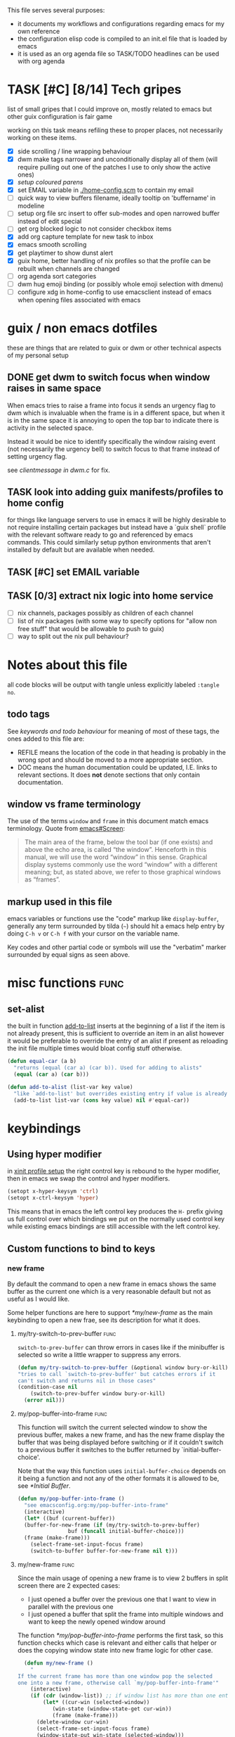 This file serves several purposes:
- it documents my workflows and configurations regarding emacs for my own reference
- the configuration elisp code is compiled to an init.el file that is loaded by emacs
- it is used as an org agenda file so TASK/TODO headlines can be used with org agenda

* TASK [#C] [8/14] Tech gripes
:PROPERTIES:
:CUSTOM_ID: TechGripes
:ID:       TechGripes
:END:

list of small gripes that I could improve on, mostly related to emacs but other guix configuration is fair game

working on this task means refiling these to proper places, not necessarily working on these items.

- [X] side scrolling / line wrapping behaviour
- [X] dwm make tags narrower and unconditionally display all of them
  (will require pulling out one of the patches I use to only show the
  active ones)
- [X] [[*coloured parenthases][setup coloured parens]]
- [X] set EMAIL variable in [[./home-config.scm]] to contain my email 
- [ ] quick way to view buffers filename, ideally tooltip on 'buffername' in modeline
- [ ] setup org file src insert to offer sub-modes and open narrowed buffer instead of edit special
- [ ] get org blocked logic to not consider checkbox items
- [X] add org capture template for new task to inbox
- [X] emacs smooth scrolling
- [X] get playtimer to show dunst alert
- [X] guix home, better handling of nix profiles so that the profile can be rebuilt when channels are changed
- [ ] org agenda sort categories
- [ ] dwm hug emoji binding (or possibly whole emoji selection with dmenu)
- [ ] configure xdg in home-config to use emacsclient instead of emacs when opening files associated with emacs

* guix / non emacs dotfiles
these are things that are related to guix or dwm or other technical aspects of my personal setup
** DONE get dwm to switch focus when window raises in same space
When emacs tries to raise a frame into focus it sends an urgency flag
to dwm which is invaluable when the frame is in a different space, but
when it is in the same space it is annoying to open the top bar to
indicate there is activity in the selected space.

Instead it would be nice to identify specifically the window raising
event (not necessarily the urgency bell) to switch focus to that frame
instead of setting urgency flag.

see [[~/src/dwm/dwm.c::window was raised for focus][clientmessage in dwm.c]] for fix.

** TASK look into adding guix manifests/profiles to home config
for things like language servers to use in emacs it will be highly
desirable to not require installing certain packages but instead have
a `guix shell` profile with the relevant software ready to go and
referenced by emacs commands. This could similarly setup python
environments that aren't installed by default but are available when
needed.

** TASK [#C] set EMAIL variable
:PROPERTIES:
:Effort:   1min
:END:

** TASK [0/3] extract nix logic into home service
- [ ] nix channels, packages possibly as children of each channel
- [ ] list of nix packages (with some way to specify options for "allow non free stuff" that would be allowable to push to guix)
- [ ] way to split out the nix pull behaviour? 

* Notes about this file
#+PROPERTY: header-args :tangle yes
all code blocks will be output with tangle unless explicitly labeled ~:tangle no~.
** todo tags
#+TODO: TASK(t) SOON(s) TODO(n) REFILE(r) | DOC DONE(~) DEFERRED(d)
See [[*keywords and todo behaviour][keywords and todo behaviour]] for
meaning of most of these tags, the ones added to this file are:
- REFILE means the location of the code in that heading is probably in
  the wrong spot and should be moved to a more appropriate section.
- DOC means the human documentation could be updated, I.E. links to
  relevant sections. It does *not* denote sections that only contain
  documentation.
** window vs frame terminology
The use of the terms =window= and =frame= in this document match emacs
terminology. Quote from [[info:emacs#Screen][emacs#Screen]]:

#+begin_quote
The main area of the frame, below the tool bar (if one exists) and
above the echo area, is called “the window”.  Henceforth in this manual,
we will use the word “window” in this sense.  Graphical display systems
commonly use the word “window” with a different meaning; but, as stated
above, we refer to those graphical windows as “frames”.
#+end_quote

** markup used in this file
emacs variables or functions use the "code" markup like
~display-buffer~, generally any term surrounded by tilda (=~=) should
hit a emacs help entry by doing =C-h v= or =C-h f= with your cursor on
the variable name.

Key codes and other partial code or symbols will use the "verbatim"
marker surrounded by equal signs as seen above.

* misc functions :func:
** set-alist
the built in function [[help:add-to-list][add-to-list]] inserts at the beginning of a list
if the item is not already present, this is sufficient to override an
item in an alist however it would be preferable to override the entry
of an alist if present as reloading the init file multiple times would
bloat config stuff otherwise.
#+begin_src emacs-lisp
  (defun equal-car (a b)
    "returns (equal (car a) (car b)). Used for adding to alists"
    (equal (car a) (car b)))

  (defun add-to-alist (list-var key value)
    "like `add-to-list' but overrides existing entry if value is already present."
    (add-to-list list-var (cons key value) nil #'equal-car))
#+end_src


* keybindings
** Using hyper modifier
in [[./home-config.scm::(Xmodmap][xinit profile setup]] the right control key is rebound to the hyper
modifier, then in emacs we swap the control and hyper modifiers.
#+begin_src emacs-lisp
  (setopt x-hyper-keysym 'ctrl)
  (setopt x-ctrl-keysym 'hyper)
#+end_src

This means that in emacs the left control key produces the =H-= prefix
giving us full control over which bindings we put on the normally used
control key while existing emacs bindings are still accessible with
the left control key.

** Custom functions to bind to keys
*** new frame
  
By default the command to open a new frame in emacs shows the same
buffer as the current one which is a very reasonable default but not
as useful as I would like.

Some helper functions are here to support [[*my/new-frame]] as the main
keybinding to open a new frae, see its description for what it does.

**** my/try-switch-to-prev-buffer                                      :func:
~switch-to-prev-buffer~ can throw errors in cases like if the minibuffer is selected so write a little wrapper to suppress any errors.
#+begin_src emacs-lisp
  (defun my/try-switch-to-prev-buffer (&optional window bury-or-kill)
  "tries to call `switch-to-prev-buffer' but catches errors if it
  can't switch and returns nil in those cases"
  (condition-case nil
      (switch-to-prev-buffer window bury-or-kill)
    (error nil)))
#+end_src
**** my/pop-buffer-into-frame :func:
#+NAME: doc/pop-buffer-into-frame
This function will switch the current selected window to show the previous buffer, makes a new frame, and has the new frame display the buffer that was being displayed before switching or if it couldn't switch to a previous buffer it switches to the buffer returned by `initial-buffer-choice'.

Note that the way this function uses ~initial-buffer-choice~ depends
on it being a function and not any of the other formats it is allowed
to be, see [[*Initial Buffer]].

#+begin_src emacs-lisp
  (defun my/pop-buffer-into-frame ()
    "see emacsconfig.org:my/pop-buffer-into-frame"
    (interactive)
    (let* ((buf (current-buffer))
  	(buffer-for-new-frame (if (my/try-switch-to-prev-buffer)
  				  buf (funcall initial-buffer-choice)))
  	(frame (make-frame)))
      (select-frame-set-input-focus frame)
      (switch-to-buffer buffer-for-new-frame nil t)))
#+end_src
**** my/new-frame :func:
Since the main usage of opening a new frame is to view 2 buffers in
split screen there are 2 expected cases:
- I just opened a buffer over the previous one that I want to view in
  parallel with the previous one
- I just opened a buffer that split the frame into multiple windows
  and want to keep the newly opened window around

The function [[*my/pop-buffer-into-frame]] performs the first task, so
this function checks which case is relevant and either calls that
helper or does the copying window state into new frame logic for other
case.


#+begin_src emacs-lisp
    (defun my/new-frame ()
      "
  If the current frame has more than one window pop the selected
  one into a new frame, otherwise call `my/pop-buffer-into-frame'"
      (interactive)
      (if (cdr (window-list)) ;; if window list has more than one entry
          (let* ((cur-win (selected-window))
    	     (win-state (window-state-get cur-win))
    	     (frame (make-frame)))
    	(delete-window cur-win)
    	(select-frame-set-input-focus frame)
    	(window-state-put win-state (selected-window)))
        (my/pop-buffer-into-frame)))
#+end_src
*** REFILE org capture + org agenda
idk why this functionality doesn't exist already, I'd like to bind a
key to org-capture but also want a quick way to view the org agenda -
specifically the 2 views I actually use (see [[agenda view][here]]).

So I will write my own version of [[help:org-capture-select-template][org-capture-select-template]] to
select a template passing some extra options for agenda views I want
easily accessible, then forwarding the info to ~org-agenda~ or ~org-capture~ respectively.

Note that this completely bypasses contextual logic, using this does
*not* respect [[help:org-capture-templates-contexts][org-capture-templates-contexts]] since I don't use that
myself and also skips a call to ~org-capture-upgrade-templates~ which
applies backward compatibility checks which I shouldn't need as I am
using recent template specifications.

#+begin_src emacs-lisp
  (use-package org-capture
    :defines org-capture-templates)
  (defun my/org-capture-or-agenda-wrapper ()
    "see description in emacsconfig.org"
    (interactive)
    ;; note we are relying on org-capture seeing this variable name to prevent it from giving its own prompt
    (let ((org-capture-entry
  	 (org-mks org-capture-templates
  		  "Select a capture template or agenda view\n========================="
  		  "Template or view key: "
  		  ;; note that 't' is a key defined internally
  		  ;; by the agenda, n is rebindable and could
  		  ;; make an alias for 't' but would probably
  		  ;; want to think about the best way to
  		  ;; actually do that
  		  '(("t" "Global task list")
  		    ("n" "Agenda and TODO list")
  		    ("q" "Abort")))))
      (cond
       ((equal org-capture-entry "q")
        (user-error "Abort"))
       ((stringp org-capture-entry)
        (org-agenda nil org-capture-entry))
       (t
        (org-capture)))))
#+end_src
** Key Bindings
This is the table of commands I bind globally, note that bindings for
mode specific tasks may be present elsewhere in this document.

The columns are as follows:
- Key, the key as interpreted by emacs ~kbd~ function.
- Command, the emacs function to run on the keystroke. Note that typos
  in the function name throw errors when processing the init file not
  at compile time.
- Orig, denotes the default binding emacs uses for the same
  function, note that if the function starts with =my/= this denotes
  the binding for a built in command that my function mimics.
- Type, denotes why I have the binding, one of:
  - CUA - for consistency with other apps, not necessarily defined in
    [[https://en.wikipedia.org/wiki/IBM_Common_User_Access][CUA standards]] but _Common User Access_ is the right meaning to me.
  - Emacs - binding is similar to default binding for functionality I
    use enough to want a quicker access to it.
  - Code - used for programming and maps to functionality common across languages
  - Mine - runs a function I wrote myself and doesn't have a clear equivelent
- Description, a description of the command, for CUA this is the label
  usually used in menu bars of other apps.
  
#+NAME: keybindings
| Key           | Command                          | Orig        | Type  | Description        |
|---------------+----------------------------------+-------------+-------+--------------------|
| H-<backspace> | kill-buffer                      | C-x k       | Mine  | close buffer       |
| H-g           | keyboard-quit                    | C-g         | Emacs | Abort              |
| H-x           | kill-region                      | C-w         | CUA   | Cut                |
| H-c           | kill-ring-save                   | M-w         | CUA   | Copy               |
| H-v           | yank                             | C-y         | CUA   | Paste              |
| H-s           | save-buffer                      | C-x C-s     | CUA   | Save               |
| H-a           | mark-whole-buffer                | C-x h       | CUA   | Select All         |
| H-z           | undo                             | C-x u       | CUA   | Undo               |
| H-Z           | undo-redo                        | C-M-_       | CUA   | Redo               |
| H-f           | isearch-forward                  | C-s         | CUA   | Find               |
| H-o           | find-file                        | C-x C-f     | CUA   | Open File          |
| H-F           | find-file                        | C-x C-f     |       | H-o with one hand  |
| H-n           | my/new-frame                     | C-x 5 2     | CUA   | New Window         |
| H-/           | comment-or-uncomment-region      |             | Code  | (un)comment        |
| H-<left>      | previous-buffer                  | C-x <left>  | Emacs | Go Back (buffer)   |
| H-<right>     | next-buffer                      | C-x <right> | Emacs | next buffer        |
| H-`           | my/org-capture-or-agenda-wrapper |             | Mine  | org agenda/capture |

#+BEGIN_SRC emacs-lisp :var table=keybindings
  (dolist (row table)
    (let ((key (car row))
          (cmd (intern (cadr row))))
      (unless (fboundp cmd)
          (error "Function '%s' is not defined (used in keybinding for '%s')" cmd key))
      (global-set-key (kbd key) cmd)))
#+END_SRC
*** DONE get H-S to work
wtf? emacs automatically maps H-S-z to just H-z so I don't have a redo
command... this is most frustrating. need to figure out why it is
doing that and how to disable it.

Had to specify as capital letters instead of adding shift prefix, I am
totally unclear how it can create a binding for H-S-z seperate from
H-Z but ok fine.
** DEFERRED [0/1] mode specific bindings
- [ ] rebind C-c & in org mode ~(org-mark-ring-goto)~ to M-, may have an
  equivelent to go forward but probably not as it is to navigate back
  from a hyperlink

** Default emacs bindings that I use often
*** Programming
- M-. goes to the definition of the symbol under the cursor, like alt+click in vscode
- M-, goes back to point you were at before doing M-.
- M-<tab> complete-symbol
*** Org
- M-<return> adds a new item, if cursor is in a list it makes a new bullet point otherwise a new heading
- M-S-<return> same as M-<return> but labels it as a todo or inserts a checkbox

*** TASK C-g since H-g doesn't abort minibuffers
there is conditional binding on C-g when in the middle of running a
command in the minibuffer, this also means if you navigate away from
that minibuffer C-g doesn't cancel it and if it is on a frame outside
your view this can be extremely annoying so letting H-g abort
minibuffer globally would be very useful.

*** TASK C-s since H-f doesn't repeat search
C-s has conditional binding when performing a search to look for the
next occurance of text, should do the same with H-f and maybe add some
behaviour where it tries to search for text from the clipboard by
default

* Initial Buffer
The [[help:initial-buffer-choice][initial buffer choice]] is used when a frame is opened with [[info:emacs#Invoking
 emacsclient][emacsclient]] shell command without specifying a file to visit.  It can
be given different forms but I will use a function to refresh the org
agenda and then return it so new frames will be opened to the org
agenda.
** my/get-org-agenda                                                   :func:
#+begin_src emacs-lisp
  (require 'org-agenda)
  (defun my/get-org-agenda ()
    "generates the org agenda if it doesn't yet exist, refreshes it if
  it does and returns the buffer for the agenda without modifying
  any window configuration"
    (if-let ((buf (get-buffer org-agenda-buffer-name)))
        ;; if the org agenda buffer exists reload it and return as is
        (with-current-buffer buf
  	(org-agenda-redo t) ;;true for `all' parameter, not clear on what it changes
  	buf)
      ;; otherwise run org-agenda which sets the view to the hardcoded value here
      (save-window-excursion
        (org-agenda nil "n")
        (get-buffer org-agenda-buffer-name))))

#+end_src

*** TASK make the initially selected org view less hard coded
in ~my/get-org-agenda~ the "n" is hard coded as the initial org agenda
view, should probably make it less buried.
** initial buffer choice
use the function to load the org agenda as the initial buffer choice.

Note: [[*my/pop-buffer-into-frame]] depends on ~initial-buffer-choice~
being a function and not any other supported form as the handling of
its options is not reusable in the emacs source.

#+begin_src emacs-lisp
  (setopt initial-buffer-choice #'my/get-org-agenda)
#+end_src
** REFILE org agenda window setup
as we mainly make use of ~my/get-org-agenda~ to load the org agenda, and it reverts edits to the window layout tell org to not bother trying to edit window layout if it is called from elsewhere.
#+begin_src emacs-lisp
(setopt org-agenda-window-setup 'current-window)
#+end_src

* Graphics / display
** DOC Theme
this is a dark theme that morgan recommended as being well designed to have very high contrast. I suspect this is true and suspect the =t= is to enable dark mode but have no idea.
#+begin_src emacs-lisp
(load-theme 'modus-vivendi t)
#+end_src
** use modeline for selection not dialogue boxes
I may want to reconsider this at some point but certainly for
[[my/close-frame][my/close-frame]] the menu options are highly confusing (quit=cancel
closing window) and the dialogue blocks viewing the buffer.

#+begin_src emacs-lisp
  (setopt use-dialog-box nil)
#+end_src

** DONE make modeline more visible
:LOGBOOK:
CLOCK: [2025-08-06 Wed 14:05]--[2025-08-06 Wed 14:46] =>  0:41
:END:
When multiple windows are open on a frame it is very hard to easily
notice, will set the box to be red to make it stand out more.
#+begin_src emacs-lisp
  (let ((box-style '(:line-width (1 . 1) :color "#ff0000")))
    (set-face-attribute 'mode-line-inactive
  		      nil :box box-style)
    (set-face-attribute 'mode-line-active
  		      nil :box box-style))
#+end_src
** TASK coloured parenthases

** TASK scrolling and line wrapping
- get smooth scrolling, probably external package?
- set default to visual line wrap so it stops scrolling horizontally
  without giving me a consistent way to scroll back
  

* Backups and Auto-saves
** backups
see [[info:emacs#Backup][emacs#Backup]], it mentions that ~vc-make-backup-files~ defaults to
~nil~ to not make backups of files under version control but this
applies based on files being checked in to the version control and
thus adding new files to a git repo has backups you need to avoid and
then delete and once it is checked into version control the backups
stop getting made.

I override the predicate to disable backups if there is a git root,
meaning untracked files in a git repo will not have backups made for
them.

#+begin_src emacs-lisp
  (require 'vc-git)
  (setopt backup-enable-predicate
      (lambda (filename)
        (and (normal-backup-enable-predicate filename)
  	     (not (vc-git-root filename)))))
#+end_src
** autosaves
the default logic to make autosaves and record lists of autosaved
files is great, the default user experience of making use of those
files is horrible. Instead I want to just load all autosave files we
can find on startup.
*** REFILE load cl-lib to allow patching prompt function
this is needed for ~cl-letf~ function used by ~my/try-recover-file~,
should probably set it to auto load or something as we only actually
need it if there are autosave lists to process which if all goes well
won't happen often.
#+begin_src emacs-lisp
  (require 'cl-lib)
#+end_src
*** my/try-recover-file                                                :func:
#+begin_src emacs-lisp
  (defun my/try-recover-file (file)
    "Attempt to recover FILE from its autosave non-interactively.
    Returns t if recovery succeeds, Returns nil if recover-file
    signals an error, I.E. the file doesn't exist, the auto-save
    doesn't exist, or the auto-save is older than the file Note
    that if the file is currently open and modified any current
    changes to the file are unrecoverably lost."
    (interactive "FRecover File:")
    (cl-letf (((symbol-function 'yes-or-no-p) (lambda (&rest _) t)))
      (condition-case nil
          (recover-file file)
        (:success
         (message "recovered file: %s" file)
         t)
        ;; how is the auto save file not existing an error but it being out of date a user-error?
        ;; why are they not both user-errors, I'd really rather not catch all possible errors here.
        (error nil)
        (user-error nil))))
#+end_src
*** my/recover-from-autosave-list                                      :func:
#+begin_src emacs-lisp
(defun my/recover-from-autosave-list (list-file)
  "Recover all real files listed in LIST-FILE.
Skips entries that look like autosave files themselves.  Returns
t if any file was recovered (opened and buffer set to auto-save
content), or returns nil if none of the files had valid autosave
data.

Note that autosave lists always contain pairs of the original
file and the auto-save file. To be robust against changing the handling
of auto-save files this function *should* try to recover from the
explicitly listed auto-save files instead of determining where
the autosave should be based on the current configuration. This
function *doesn't* do that because the underlying recover-file
function doesn't support that."
  (interactive (list (read-file-name
              "Autosave List: "
              (file-name-directory auto-save-list-file-prefix)
              nil t ;; don't give default but require matching a file
              (file-name-nondirectory auto-save-list-file-prefix))))
  (unless (file-readable-p list-file)
    (error "file %s does not exist" list-file))
  (let ((recovered nil)
    (files-to-recover
     (with-temp-buffer
           (insert-file-contents list-file)
       (split-string (buffer-string) "\n" t))))
    
    (dolist (line files-to-recover)
      (let ((path (string-trim line)))
    (unless (auto-save-file-name-p
         (file-name-nondirectory path))
      (when (my/try-recover-file path)
        (setq recovered t)))))
    recovered))
#+end_src
**** DOC note about limitation of this function
Note that autosave lists always contain pairs of the original file and
the auto-save to be robust against changing the handling of
auto-save files this function *should* try to recover from the
explicitly listed auto-save files instead of determining where the
autosave should be based on the current configuration. This function
*doesn't* do that because the underlying recover-file function
doesn't support that.

*** my/process-all-autosave-lists                                      :func:
#+begin_src emacs-lisp
  (defun my/process-all-autosave-lists ()
    "Process all autosave list files in the auto-save-list directory.
  all files found with auto-save data (that is newer than file) are
  opened and recovered. All auto-save lists that do not reference
  any file that requires recovery are deleted.

  returns t if there was at least one autosave-list that was
  processed, nil otherwise.

  A message is generated for each file recovered and each stale
  autosave list deleted so it may be desirable to show the messages
  buffer if this returns true to show the user the list of
  operations."
    (let* ((prefix auto-save-list-file-prefix)
           (dir (file-name-directory prefix))
           (file-prefix (file-name-nondirectory prefix))
           (pattern (concat "^" (regexp-quote file-prefix)))
           (matches (directory-files dir t pattern)))
      (when matches
        (dolist (file matches)
          (unless (my/recover-from-autosave-list file)
            (delete-file file)
            (message "Deleted stale autosave list: %s" file)))
        t)))
#+end_src
*** process all autosaves on startup
~my/process-all-autosave-lists~ only deletes autosave list files that
don't contain any useful/current info and just opens buffers for files
with autosave data, I consider this a totally safe operation to run on
startup and the behaviour to re-open all buffers that were not saved
when closing last session is very useful behaviour.

#+begin_src emacs-lisp
  (add-hook 'emacs-startup-hook #'my/process-all-autosave-lists)
#+end_src

** keep autosave lists on exit                                         :func:

Stupid emacs stupid uneditable C code that runs after any hook I can
configure [[https://github.com/emacs-mirror/emacs/blob/5485bda52399a23d95ab593dcb748975ee0654d0/src/emacs.c#L2977][deletes the auto-save list]]! The comment is "we are exiting
emacs deliberately" but doesn't actually check that the exit_code
signals a success, I am so mad at this.

As a work around I will put a hook to unset the autosave list filename
so it can't remove it, very much depending on the C code not breaking
from me dropping the filename mid execution and just seeing it isn't a
string anymore so it won't try to delete and also that nothing tries
to add entries to it after my hook runs.

#+begin_src emacs-lisp
  (defun my/auto-save-then-stop-deletion-of-autosave-list-file ()
    "does an autosave then unsets `auto-save-list-file-name' to prevent
     emacs from deleting it on exit this is not the safest fix, a
    patch to the c code to remove the lines that delete the file
    would be preferable"
    (do-auto-save t)
    (setq auto-save-list-file-name nil))
  (add-hook 'kill-emacs-hook #'my/auto-save-then-stop-deletion-of-autosave-list-file 90)
#+end_src

*** TASK write emacs patch to not delete autosave list
:PROPERTIES:
:Effort:   2h
:END:
at some point I want to write a patch that just stops it from deleting
the autosave list instead of stripping the variable.

this urks me so much

** DONE save on close frame                                            :func:

rebind `handle-delete-frame` special binding [[https://superuser.com/a/328356/550312][SE answer reference]] which
is called when win+del is called.

Every time I close any frame I want to be prompted to save all
modified buffers, I don't care if another frame is open or not I just
want to save my work regularly.

#+NAME: my/close-frame
#+begin_src emacs-lisp
  (defun my/close-frame (event)
    "replacement for `handle-delete-frame' to prompt to save all
  modified buffers before killing the frame.
  This also always tries to delete the frame and does not try to
  exit emacs if it is the last frame, instead it will just fail
  which is fine for my usage with a server."
    (interactive "e")
    ;; posn-window returning a frame conditionally on details of the
    ;; event seems extremely fragile in this context but it is what the original uses.
    (let* ((frame (posn-window (event-start event))))
      (save-some-buffers)
      ;; if save-some-buffers errors from aborting this won't get run
      ;; also if the virtual frame was deleted or emacs was opened not
      ;; in the daemon this will just fail to delete the frame and
      ;; prevent using window manager to remove the frame.
      (delete-frame frame t)
      ))
  (define-key special-event-map [delete-frame] #'my/close-frame)
#+end_src
** save some buffers revert option
When closing a frame save-some-buffers gets called and I often want a
quick way to revert the buffer if I run a diff and it contains a
character I accidentally typed.

#+begin_src emacs-lisp
  (add-to-alist 'save-some-buffers-action-alist
  		?r ;; not clear on what exactly this does but ? prefix is how the source code denotes the characters
  		      ;; second is function to call when the action is taken
  		      (list (lambda (buf) (with-current-buffer buf (revert-buffer nil t)))
  		      (purecopy "revert buffer")))
#+end_src


* display buffer logic
Display "actions" take the form of ~(FUNC . ALIST)~ where
- =FUNC= is a function or list of functions to be called to displaly a
  buffer.
- =ALIST= is a list of perameters used by the display functions to
  decide what to do.

see [[help:display-buffer][display-buffer help]] for extensive documentation on all the
settings, the main thing I want to mention is that given how lists are
stored and how ~cons~ cells work, a sequence of ~(COND . (FUNC . ALIST))~ is equivelent to just a plain list of ~(COND FUNC . ALIST)~ (and the entries of the ALIST can be written out without seperation by the period)

*** is-buffer-easily-quittable :func:localvar:
helper function for determining modes that should be allowed to open
in split window.

#+begin_src emacs-lisp
    (defvar my/quit-functions (list #'quit-window #'calendar-exit)
      "list of functions that logically represent quit the current window")
    (defun is-buffer-easily-quittable (buffer arg)
      "returns true if the given buffer has q assigned to close the window"
      (with-current-buffer buffer
        (memq (key-binding "q" t) my/quit-functions)))
#+end_src
** display-buffer-base-action and display-buffer-overriding-action
Assuming no applicable overrides, this describes the logic for
handling displaying a buffer. The basic logic is to follow these
(implied "else check the next one")
- [[(reuse-window)]] if there is already a window showing the buffer use
  that (if it is in a non selected frame bring focus to the frame)
  - [[help:org-agenda-prepare-window][org display logic]] doesn't have an option to just show the agenda
    according to generic display buffer configurations, it always
    provides its own display function so I have to put this in the
    =overriding= option to get around it.
- [[(use-some-window)]] if there are multiple frames open, show the buffer in another frame
  (enable split view workflow) 
- [[(full-frame)]] otherwise (there is only one frame open) get the new buffer to take
  up the full frame closing any other windows.

There is some complications from the implicit virtual frame created by
the daemon, =reuse-window= does seem to ignore it but
=use-some-frame='s default predicate includes the virtual frame so we
need to override it to filter to only frames on the graphical display.

#+begin_src emacs-lisp -r
  (setopt display-buffer-overriding-action
  	'((display-buffer-reuse-window))) ;(ref:reuse-window)
  (setopt display-buffer-base-action
  	`((display-buffer-use-some-frame ;(ref:use-some-window)
  	   display-buffer-full-frame)    ;(ref:full-frame)
  	  ;; rest of elements are items in the ALIST
  	  (inhibit-same-window . nil)
  	  ;; used by reuse-window to check windows already open
  	  (reusable-frames . visible)
  	  ;; used by use-some-frame
  	  (frame-predicate . ,(lambda (frame)
  				(and
  				 (not (eq frame (selected-frame)))
  				 (frame-parameter frame 'display))))
  	  ))
#+end_src
** TASK display-buffer-alist
Overrides for display logic:
- right clicking on todo item in org agenda prevents it from overriding the agenda window which is very dumb and annoying. I set a rule to reset =inhibit-same-window= to nil for any file that doesn't have asterixs, I.E. normal files.
- buffers that are "easy to quit" should split the frame to show the buffer in a new window.

I would like to improve this though, opening normal files should
prioritize putting in the top window if there are multiple and opening
special buffers should prioritize bottom one. The goal being to less
often end up with a not easily quitable buffer open on the bottom and
need to manually close it to get back to full screen and also prevent
opening info and help from splitting into 3 windows.

Also the validation that ~setopt~ does on the condition says it has to be a regexp or a function and doesn't support the other structures that [[help:buffer-match-p][buffer-match-p]] indicates it supports. (and [[help:display-buffer-alist][this variables docs]] directly says the condition gets passed to that function) So we use ~setq~ for this one instead of setopt to suppress the warning we would otherwise get.

#+begin_src emacs-lisp
  (setq display-buffer-alist
  	'(
  	  ;;let normal files reuse the same window always
  	  ((not "^\\*.+\\*$") nil (inhibit-same-window . nil))
  	  ;; easily closable or temporary buffers split window
  	  ((or is-buffer-easily-quittable
  	       "^\\*Org Select\\*$"
  	       "^\\*Org Links\\*$"
  	       )
  	   (display-buffer-below-selected))
  	  ))
#+end_src

* Org
- org-agenda-skip-scheduled-repeats-after-deadline
- org-agenda-prefix-format
  - breadcrumbs?? shows headers?

** load habit module
See [[info:org#Tracking your habits][org#Tracking your habits]], effectively having a scheduled with a
repeater and a property =:STYLE: habit= makes it only show up in the
agenda for today and not in the future. For that to happen though we
have to load the habit module.
#+begin_src emacs-lisp
  (add-to-list 'org-modules 'habit)
#+end_src
** keywords and todo behaviour
My main workflow with org agenda is to label lots of possible tasks as
things I could work on, then every day move some to TODO to work on
them. Also added SOON which has same meaning as task but label as good
idea for next step or otherwise worth working on soon independent of
it being important or high priority.

I also define DEFERRED to mean "I don't intend to work on this" but
still describes an actionable thing, potentially it is something I
want to do but need more evidence/information about it to actually
make any progress on it.

#+begin_src emacs-lisp
  (setopt org-todo-keywords
  	'((sequence "TASK(t)" "SOON(s)" "TODO(n!)"
  		    "|"
  		    "DONE(~@/@)" "DEFERRED(d@)")))
#+end_src
*** dependencies
Prevent marking items as done if they have unfinished children (either
sub tasks or checkboxes) as accidentally marking something as
completed is highly undesirable.

However, this also controls the agenda view logic to mark "blocked"
tasks so I need to not dim tasks that just have checkboxes as those
mostly use to mean "task is to make progress with these steps" I would
really like to prevent switching to done if there are incomplete
checkboxes but not consider blocked in the agenda view but unsure how
to do that.

#+begin_src emacs-lisp
  (setopt org-enforce-todo-dependencies t)
  ;; low priority TODO: see if there is a not awful way to set this to t
  ;; when generating agenda view and nil when the user operation
  ;; matters.
  (setopt org-enforce-todo-checkbox-dependencies nil)
#+end_src
*** repeat tasks go to TODO state
tasks that have a repeat deadline/scheduled are marked as done should
go back to the state they were in before. the [[help:org-todo-repeat-to-state][help on this variable]]
indicates it supports this behaviour but doesn't explain how, a foot
note in [[info:org#Repeated tasks][this info page]] indicates setting it to ~t~ is how this is done.
#+begin_src emacs-lisp
  (setopt org-todo-repeat-to-state t)
#+end_src

*** TASK add colours to todo keywords
[[help:org-todo-keyword-faces]]
** capture
see [[help:org-capture-templates][org-capture-templates]] for format, this file contains [[#TechGripes][Tech gripes]],
another file (preferably an inbox) will need a section with the ID
[[id:RandomThoughts][RandomThoughts]].
#+begin_src emacs-lisp
  (setopt org-capture-templates
  	'(("c" "clocked task note" plain (clock) "")
  	  ("z" "quick thought to revisit at some point" item (id "RandomThoughts") "")
  	  ("e" "emacs/tech gripe" checkitem (id "TechGripes") "")
  	  ("j" "Journal entry" entry (file+olp+datetree "journal.org") "")
  	  ("i" "Inbox Task" entry (file "inbox.org") "* TASK ")
  	  ))
#+end_src

*** DEFERRED look into templates and variables
*** TASK report bug for [[help:org-capture-fill-template]]
use of save-window-excursion is extremely stupid and should just use
with-current-buffer. As written with my display buffer logic it opens
the template in a different frame bringing focus there, then closes it
and opens a differnet buffer for user editing.

The docs of save-window-excursion directly indicate that it can
introduce bugs like this, and if the goal is to just fill out the
template there is no reason to play with window configs at all. At
minimum it should be trying to open in the same window then resetting
it, not opening in a different window.
*** TASK capture prefix/open location
need a mechanism to open location of capture, either from the capture
buffer or to do equivelent of =C-u C-u M-x org-capture= to open last
recorded capture.
*** TASK setup template for appointments / events
file to journal with timestamp, prompt for date and time range
** TASK refile
need to add logic to offer more useful refile targets:
- [ ] emacs gripe should ideally be able to go as subtask of any subheading like org/capture etc
- [ ] journal entry should be able to be refiled to previous date
- [ ] 
** agenda view
I primarily want a view that shows the agenda and a list of tasks,
where I want the ability to switch between showing all tasks to only
showing TODOs.

Using the default "t" view for global list of all todos is sufficient
and then switching to my custom view that shows both agenda and TODO
items is mostly fine, the issue is that I kind of need a keybinding to
switch between them and I don't particularly want to bind a key just
to switch the view. there is already logic setup to pass a prefix to
the 'r' key when viewing the agenda but this messes up the week view,
changing the number of days etc and the number associated with
different todo keywords is very confusing.

So insteaed see [[*org capture + org agenda][org capture + org agenda]] for the function and find its
entry in the keybinding table, I use a keybind to give a prompt like
org-capture but also shows agenda views so I can switch between them
easily.

#+begin_src emacs-lisp
  ;; start on sunday
  (setopt org-agenda-start-on-weekday 0)
  ;; show 2 weeks by default
  (setopt org-agenda-span 14)
  (setopt org-agenda-custom-commands
  	'(("n" "Agenda and todos"
  	   ((todo "TODO")
  	    (agenda "")))))
#+end_src

Also a key part about this system is being able to push off tasks so
they won't appear in the global list for a while, my current working
plan is to schedule TASK items to push them off, this is maybe not the
best plan but I will come back to edit this text with different config
if I come to that conclusion.

#+begin_src emacs-lisp
  (setopt org-agenda-todo-ignore-scheduled 'future)
#+end_src
*** add seperator to todolist categories :func:
this function was written with the help of chatgpt, takes a string
with properties and inserts seperators between groups with common
prefix. To be used as advice on ~org-agenda-finalize-entries~ to insert seperators between categories

I'd somewhat prefer to put the actual wrapper in a lambda but adding
advice to a symbol seems more likely to prevent adding the advice
multiple times.
#+begin_src emacs-lisp
  (defun my/group-lines-by-prefix-with-separator (text)
    "Insert separators between groups of lines with same prefix before colon in TEXT.
  Preserves text properties. Returns a new propertized string."
    (let* ((lines (split-string text "\n"))
           (result '())
           (last-prefix nil))
      (dolist (line lines)
        (let ((prefix (when (string-match "^\\([^:\n]+\\):" line)
                        (match-string 1 line))))
          ;; Insert separator if prefix changes
          (when (and last-prefix prefix (not (string= prefix last-prefix)))
            (push (propertize "---\n") result))
          ;; Push the current line and newline
          (push line result)
          (push "\n" result)
          (setq last-prefix prefix)))
      ;; Join and preserve properties via concat
      (apply #'concat (nreverse result))))

  (defun my/org-agenda-finalize-entries-around (orig-fn entries type &rest _args)
    "Wrap `org-agenda-finalize-entries', modifying result if TYPE is todo."
    (let ((result (apply orig-fn entries type _args)))
      (if (eq type 'todo)
          (my/group-lines-by-prefix-with-separator result)
        result)))

  (advice-add #'org-agenda-finalize-entries :around #'my/org-agenda-finalize-entries-around)
#+end_src
*** TASK hide tasks scheduled for future from agenda view (but not TODOs)
once I have enough tasks that I want to reschedule them just to delay
me thinking about working on them and not as 'i will work on them at
this date' I will probably want to ensure that tasks don't show up in
the agenda view but TODOs still should probably.
** agenda files
All files under =~/org= will hold all of the agenda files, as well as this file under dotfiles.

In the sorting algorithm, =category-keep= preserves the order as
specified in the list of agenda files. As such this list redundantly
lists a number of files in the org directory to override their order
in the list of todo items. the directory itself specifies all other
files in the folder that aren't listed by name (at least I hope that
is how it is interpreted, if not I will write code to grab all the
files but would rather not if I can help it).
#+begin_src emacs-lisp
  (setopt org-directory "~/org")
  ;; probably not used as I specify a file for all capture targets but useful to have in case.
  (setopt org-default-notes-file "~/org/inbox.org")
  (setopt org-agenda-files
  	(list
  	 org-default-notes-file
  	 "work.org"
  	 "journal.org"
  	 "upkeep.org"
  	 org-directory
  	 "projects.org"
  	 "turris.org"
  	 "backups.org"
  	 "~/src/dotfiles/emacsconfig.org"
  	 ))
#+end_src
*** DONE [#A] edit agenda files list for category order
[[help:org-agenda-sorting-strategy]] defines an option for "category-keep"
which preserves the order of files in the agenda files list, so
specifying the files explicitly in the order they should show up in
the global todo list would be helpful here.
** sorting strategy

See [[help:org-agenda-sorting-strategy]]

Intention is to strictly seperate tasks by category, then by state
(TASK/SOON/TODO) then by other criteria. This is to help me try to
choose items from each category to work on. specifically the sorting is:
- habit-up puts all the habit items at the very top of the list no matter which file they come from
- category-keep sorts by category according to the order defined by [[*Agenda Files]]
- todo-state-down puts later todo states first (TODO), followed by SOON followed by TASK etc. this makes it easy to see which tasks I already have assigned
- priority-down shows high priority tasks first
- deadline-up shows sooner deadlines before others
- effort-up shows tasks with explicitly marked low effort first, up to high explicit effort then no effort after according to [[help:org-agenda-sort-noeffort-is-high]]

Agenda entries are sorted using the default order which matters as I agree with this sorting:
- habit-down to push habit entries in the agenda view to the bottom
- time-up so entries with explicit times are sorted as desired in an agenda view
- urgency-down which uses a not particularly thoroughly documented
  process with priority and scheduled and deadlines. [[info:org#Sorting of agenda items][org#Sorting of
  agenda items]] is the best description I can find for it but in the
  agenda view I don't particularly care. Is largely priority-down + some deadline and scheduling tie breakers.
- category-keep, in case of agenda items that are totally equal they
  can be sorted by category but this is much less important in the
  agenda view.

the other views =tags= and =search= which I don't typically use I also
restate the default value as the agenda but because it is easier than
any alternative not because I care about it.

Also note that the custom value checking requires the order be
agenda,todo,tags,search. I am unsure if it actually relies on the
order or it just couldn't be bothered to type it as an "every key is
required" alist.
#+begin_src emacs-lisp
    (setopt org-agenda-sorting-strategy
    	  '((agenda time-up urgency-down category-keep)
  	  (todo habit-up category-keep todo-state-down priority-down deadline-up effort-up)
    	    (tags urgency-down category-keep)
    	    (search category-keep)))
    	  
#+end_src

** TASK get state change notes to go to journal
see [[help:org-after-note-stored-hook]], I suspect I can introspect data
about task state changes and record it to my journal as that is where
I'd really like those notes. I'd really like for actions like
TASK->TODO and TODO->DONE to be logged in the day's info and possibly
clocking info and get into the habit of looking at the journal entry
and writing up a bit about my day every day.

**  caldav
Few options for icalendar export, to do full sync with phone I will
need to setup import logic as well.
#+begin_src emacs-lisp
  ;;; could use 'all but I'd like to suppress TASK items
  (setopt org-icalendar-include-todo '("TODO" "DONE"))

  (setopt org-icalendar-categories '(all-tags))

  (setopt org-icalendar-store-UID t)
#+end_src

See [[info:org#iCalendar Export][org#iCalendar Export]], relevant org properties are LOCATION,
TIMEZONE, CLASS. If SUMMARY or DESCRIPTION are present in property
drawer they are used instead of node body and headline.

I don't think the default exporter retains parent/child relations
which tasks.org app does make use of.

Also it would be nice to have it export checkbox lists as subtasks
that can be checked off but dealing with unique IDs for those would be
complicated if they can be rearranged or deleted.

*** DEFERRED old code for caldav, import ical data
this is outdated code from old init file, tangle is disabled so it is
not output to new init file. Syncing the org agenda with my phone is
very much on my mind so I will naturally try to come back to this.

#+begin_src emacs-lisp :tangle no
  ;(require 'org-caldav)
  ;(setopt org-caldav-url "http://localhost:8080/user/calendars")
  ;(setopt org-caldav-calendar-id "calendar")

  ;;; TODO: set the inbox and files based on agenda files, it may
  ;;; honestly default to read the first/last value from agenda files if
  ;;; not set

  ;; Org filename where new entries from calendar stored
  ;(setopt org-caldav-inbox "~/Sync/cal.org")

  ;; Additional Org files to check for calendar events
  ;(setopt org-caldav-files '("~/Sync/work.org"))
  ;; and set the org agenda to also have those files
  (setopt org-agenda-files '("~/Sync/work.org"
                           "~/Sync/cal.org"))

  ;; Usually a good idea to set the timezone manually
  (setopt org-icalendar-timezone "America/Toronto")

  ;; sync todos as well.
  (setopt org-icalendar-include-todo 'all)
       ; org-caldav-sync-todo t)
  ;; creates SCHEDULED timestamp from DEADLINE
  ;; (setq org-caldav-todo-deadline-schedule-warning-days t)
#+end_src



** TASK checkbox vs task refile and indent config
~org-do-premote~ and ~org-do-demote~ should maybe have dedicated
bindings instead of relying on M-<left> to do it or possibly
navigation.

Ideally demoting a heading that is already a child of the lowest rank
could convert it to a list item and premoting a list item could
convert it to a child subheading, I'd want the functionality to move
the item around so premoting a list item in the middle of a list moves
it to the bottom of the list and demoting a subheading moves it to a
list at its parent's root before any siblings.

detection of the content to move with a list item to move with it and
similarly how to format the content of the subheading (could just fail
if there is more than just plain text or a list). 

* Programming
** Guix/guile development
*** TASK read [[info:emacs-guix#Top][emacs-guix#Top]]
** describe symbol at point                                            :func:
binding H-? to describe symbol at point, either using eglot's hover
logic or elisps ~describe-symbol~.  Heavily inspired by [[https://github.com/joaotavora/eglot/discussions/1034#discussioncomment-3653005][this]] which in
turn is inspired by [[help:eglot-hover-eldoc-function][eglot-hover-eldoc-function]]. I implemented this
version to reuse the function instead of restating basically all of
its logic.
#+begin_src emacs-lisp
  (require 'eglot)
  (defun eglot-describe-thing-at-point ()
    "calls lsp hover provider and writes details to help buffer"
    (interactive)
    (eglot-hover-eldoc-function (lambda (info &rest stuff)
  				(with-help-window (help-buffer)
  				  (with-current-buffer (help-buffer)
  				    (insert info))))))
  (keymap-set eglot-mode-map "H-?" #'eglot-describe-thing-at-point)
  (keymap-set lisp-mode-shared-map "H-?"
  	    ;; in lisp files call describe-symbol directly with symbol at point
  	      (lambda (symbol) (interactive (list (symbol-at-point))) (describe-symbol symbol)))
#+end_src
** eglot server logic
#+begin_src emacs-lisp
  (defun my/eglot-server-guix-shell-wrapper (guix-packages command &optional installer)
    "wrapper around guix shell invokation for eglot, detects
  manifest.scm in root of project and includes it in the guix shell
  if found.

  the 3rd argument INSTALLER denotes a command that may be
  neccesary to use the server but is unused in this implementation."
    (lambda (&optional _interactive)
      ;; TODO figure out a way to write this that is DRY, need several
      ;; variables to detect whether manifest exists and if it does just
      ;; want to insert some options into command
      (if-let ((pr (project-current))
  	     (root (project-root pr))
  	     (manifest-file (file-name-concat root "manifest.scm"))
  	     (manifest-exists (file-exists-p manifest-file)))
  	`("guix" "shell" ,@guix-packages "--manifest" ,manifest-file "--" ,@command)
        `("guix" "shell" ,@guix-packages "--" ,@command))))
  (add-to-alist 'eglot-server-programs
  	      '((js-mode :language-id "javascript")
                  (js-ts-mode :language-id "javascript")
                  (tsx-ts-mode :language-id "typescriptreact")
                  (typescript-ts-mode :language-id "typescript")
                  (typescript-mode :language-id "typescript"))
  	      (my/eglot-server-guix-shell-wrapper
  	       '("node")
  	       '("npx" "typescript-language-server" "--stdio")
  	       '("npm" "install" "-g" "typescript-language-server")))
  (add-to-alist 'eglot-server-programs
  	      '(python-mode python-ts-mode)
  	      (my/eglot-server-guix-shell-wrapper
  	       '("python-lsp-server")
  	       '("pylsp")))
  	      
#+end_src
** eglot documentation logic
Apparently users of eglot seem to think that displaying hover tooltip
is useful in the middle of function signature details instead of
exposing that similar to help utility.

This is rediculous, eldoc is setup well for signature details and the
emacs help buffer is useful for documentation strings. Why shove both in eldoc??

#+begin_src emacs-lisp
  (add-hook 'eglot-managed-mode-hook
          (lambda ()
            (setq eldoc-documentation-functions
  		(remove #'eglot-hover-eldoc-function
  			eldoc-documentation-functions))))
#+end_src

** eldoc echo behaviour
When an LSP server is setup, [[help:eldoc-mode][eldoc-mode]] shows documentation in the
echo area, by default it spreads the window way too large so configure it to show much less detail.

See [[info:emacs#Programming Language Doc][emacs#Programming Language Doc]]
#+begin_src emacs-lisp
  ;; don't give instructions message in echo area if truncated
  (setopt eldoc-echo-area-display-truncation-message nil)
  ;; limit to 2 lines in echo area
  (setopt eldoc-echo-area-use-multiline-p 2)
#+end_src

* Misc
** DEFERRED encryption passphrase cache
Don't actually know what this does, copied from morgan's config and haven't used gpg stuff in emacs in ages so unsure what specifically it does.
#+begin_src emacs-lisp :tangle no
(setopt plstore-cache-passphrase-for-symmetric-encryption t)
#+end_src

** safe-local-variable-values
this is a bunch of local variables that guix uses that are not considered implcitly safe, I trust all of them.

The way I generated this is by making the init.el editable and when opening a file under guix and it prompts about local variables there is an option to add them which sets a field for =custom= to set them to safe. If guix changes their variables I should probably let this use the custom syntax and copy it back here instead of rewriting it into setopt.

#+begin_src emacs-lisp
(setopt
 safe-local-variable-values
   '((geiser-insert-actual-lambda)
     (eval with-eval-after-load 'tempel
	   (if
	       (stringp tempel-path)
	       (setq tempel-path
		     (list tempel-path)))
	   (let
	       ((guix-tempel-snippets
		 (concat
		  (expand-file-name "etc/snippets/tempel"
				    (locate-dominating-file default-directory ".dir-locals.el"))
		  "/*.eld")))
	     (unless
		 (member guix-tempel-snippets tempel-path)
	       (add-to-list 'tempel-path guix-tempel-snippets))))
     (eval with-eval-after-load 'git-commit
	   (add-to-list 'git-commit-trailers "Change-Id"))
     (eval add-to-list 'completion-ignored-extensions ".go")
     (eval setq-local guix-directory
	   (locate-dominating-file default-directory ".dir-locals.el"))
     (eval with-eval-after-load 'yasnippet
	   (let
	       ((guix-yasnippets
		 (expand-file-name "etc/snippets/yas"
				   (locate-dominating-file default-directory ".dir-locals.el"))))
	     (unless
		 (member guix-yasnippets yas-snippet-dirs)
	       (add-to-list 'yas-snippet-dirs guix-yasnippets)
	       (yas-reload-all))))
     (geiser-repl-per-project-p . t)
     (eval modify-syntax-entry 126 "'")
     (eval modify-syntax-entry 36 "'")
     (eval modify-syntax-entry 43 "'")
     (eval progn
	   (require 'lisp-mode)
	   (defun emacs27-lisp-fill-paragraph
	       (&optional justify)
	     (interactive "P")
	     (or
	      (fill-comment-paragraph justify)
	      (let
		  ((paragraph-start
		    (concat paragraph-start "\\|\\s-*\\([(;\"]\\|\\s-:\\|`(\\|#'(\\)"))
		   (paragraph-separate
		    (concat paragraph-separate "\\|\\s-*\".*[,\\.]$"))
		   (fill-column
		    (if
			(and
			 (integerp emacs-lisp-docstring-fill-column)
			 (derived-mode-p 'emacs-lisp-mode))
			emacs-lisp-docstring-fill-column fill-column)))
		(fill-paragraph justify))
	      t))
	   (setq-local fill-paragraph-function #'emacs27-lisp-fill-paragraph))))

#+end_src
